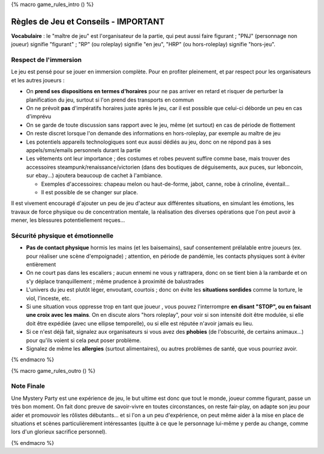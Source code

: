 
{% macro game_rules_intro () %}

Règles de Jeu et Conseils - IMPORTANT
==============================================

**Vocabulaire** : le "maître de jeu" est l'organisateur de la partie, qui peut aussi faire figurant ; "PNJ" (personnage non joueur) signifie "figurant" ; "RP" (ou roleplay) signifie "en jeu", "HRP" (ou hors-roleplay) signifie "hors-jeu".


Respect de l'immersion
+++++++++++++++++++++++++++++++++

Le jeu est pensé pour se jouer en immersion complète. Pour en profiter pleinement, et par respect pour les organisateurs et les autres joueurs :

- On **prend ses dispositions en termes d'horaires** pour ne pas arriver en retard et risquer de perturber la planification du jeu, surtout si l'on prend des transports en commun
- On ne prévoit **pas** d'impératifs horaires juste après le jeu, car il est possible que celui-ci déborde un peu en cas d'imprévu
- On se garde de toute discussion sans rapport avec le jeu, même (et surtout) en cas de période de flottement
- On reste discret lorsque l'on demande des informations en hors-roleplay, par exemple au maître de jeu
- Les potentiels appareils technologiques sont eux aussi dédiés au jeu, donc on ne répond pas à ses appels/sms/emails personnels durant la partie
- Les vêtements ont leur importance ; des costumes et robes peuvent suffire comme base, mais trouver des accessoires steampunk/renaissance/victorien (dans des boutiques de déguisements, aux puces, sur leboncoin, sur ebay...) ajoutera beaucoup de cachet à l'ambiance.

  - Exemples d'accessoires: chapeau melon ou haut-de-forme, jabot, canne, robe à crinoline, éventail...
  - Il est possible de se changer sur place.

Il est vivement encouragé d'ajouter un peu de jeu d'acteur aux différentes situations, en simulant les émotions, les travaux de force physique ou de concentration mentale, la réalisation des diverses opérations que l'on peut avoir à mener, les blessures potentiellement reçues...


Sécurité physique et émotionnelle
+++++++++++++++++++++++++++++++++++++

- **Pas de contact physique** hormis les mains (et les baisemains), sauf consentement prélalable entre joueurs (ex. pour réaliser une scène d'empoignade) ; attention, en période de pandémie, les contacts physiques sont à éviter entièrement
- On ne court pas dans les escaliers ; aucun ennemi ne vous y rattrapera, donc on se tient bien à la rambarde et on s'y déplace tranquillement ; même prudence à proximité de balustrades
- L'univers du jeu est plutôt léger, envoutant, courtois ; donc on évite les **situations sordides** comme la torture, le viol, l'inceste, etc.
- Si une situation vous oppresse trop en tant que joueur , vous pouvez l'interrompre **en disant "STOP", ou en faisant une croix avec les mains**. On en discute alors "hors roleplay", pour voir si son intensité doit être modulée, si elle doit être expédiée (avec une ellipse temporelle), ou si elle est réputée n'avoir jamais eu lieu.
- Si ce n'est déjà fait, signalez aux organisateurs si vous avez des **phobies** (de l'obscurité, de certains animaux...) pour qu'ils voient si cela peut poser problème.
- Signalez de même les **allergies** (surtout alimentaires), ou autres problèmes de santé, que vous pourriez avoir.

{% endmacro %}




{% macro game_rules_outro () %}

Note Finale
++++++++++++++++++

Une Mystery Party est une expérience de jeu, le but ultime est donc que tout le monde, joueur comme figurant, passe un très bon moment. On fait donc preuve de savoir-vivre en toutes circonstances, on reste fair-play, on adapte son jeu pour aider et promouvoir les rôlistes débutants... et si l'on a un peu d'expérience, on peut même aider à la mise en place de situations et scènes particulièrement intéressantes (quitte à ce que le personnage lui-même y perde au change, comme lors d'un glorieux sacrifice personnel).

{% endmacro %}
